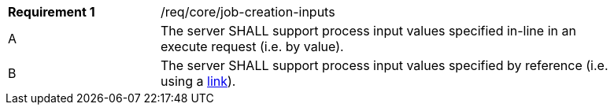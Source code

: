 [[req_core_job-creation-inputs]]
[width="90%",cols="2,6a"]
|===
|*Requirement {counter:req-id}* |/req/core/job-creation-inputs +
^|A |The server SHALL support process input values specified in-line in an execute request (i.e. by value).
^|[[input_by_reference]]B |The server SHALL support process input values specified by reference (i.e. using a https://raw.githubusercontent.com/opengeospatial/ogcapi-processes/master/core/openapi/schemas/link.yaml[link]).
|===
